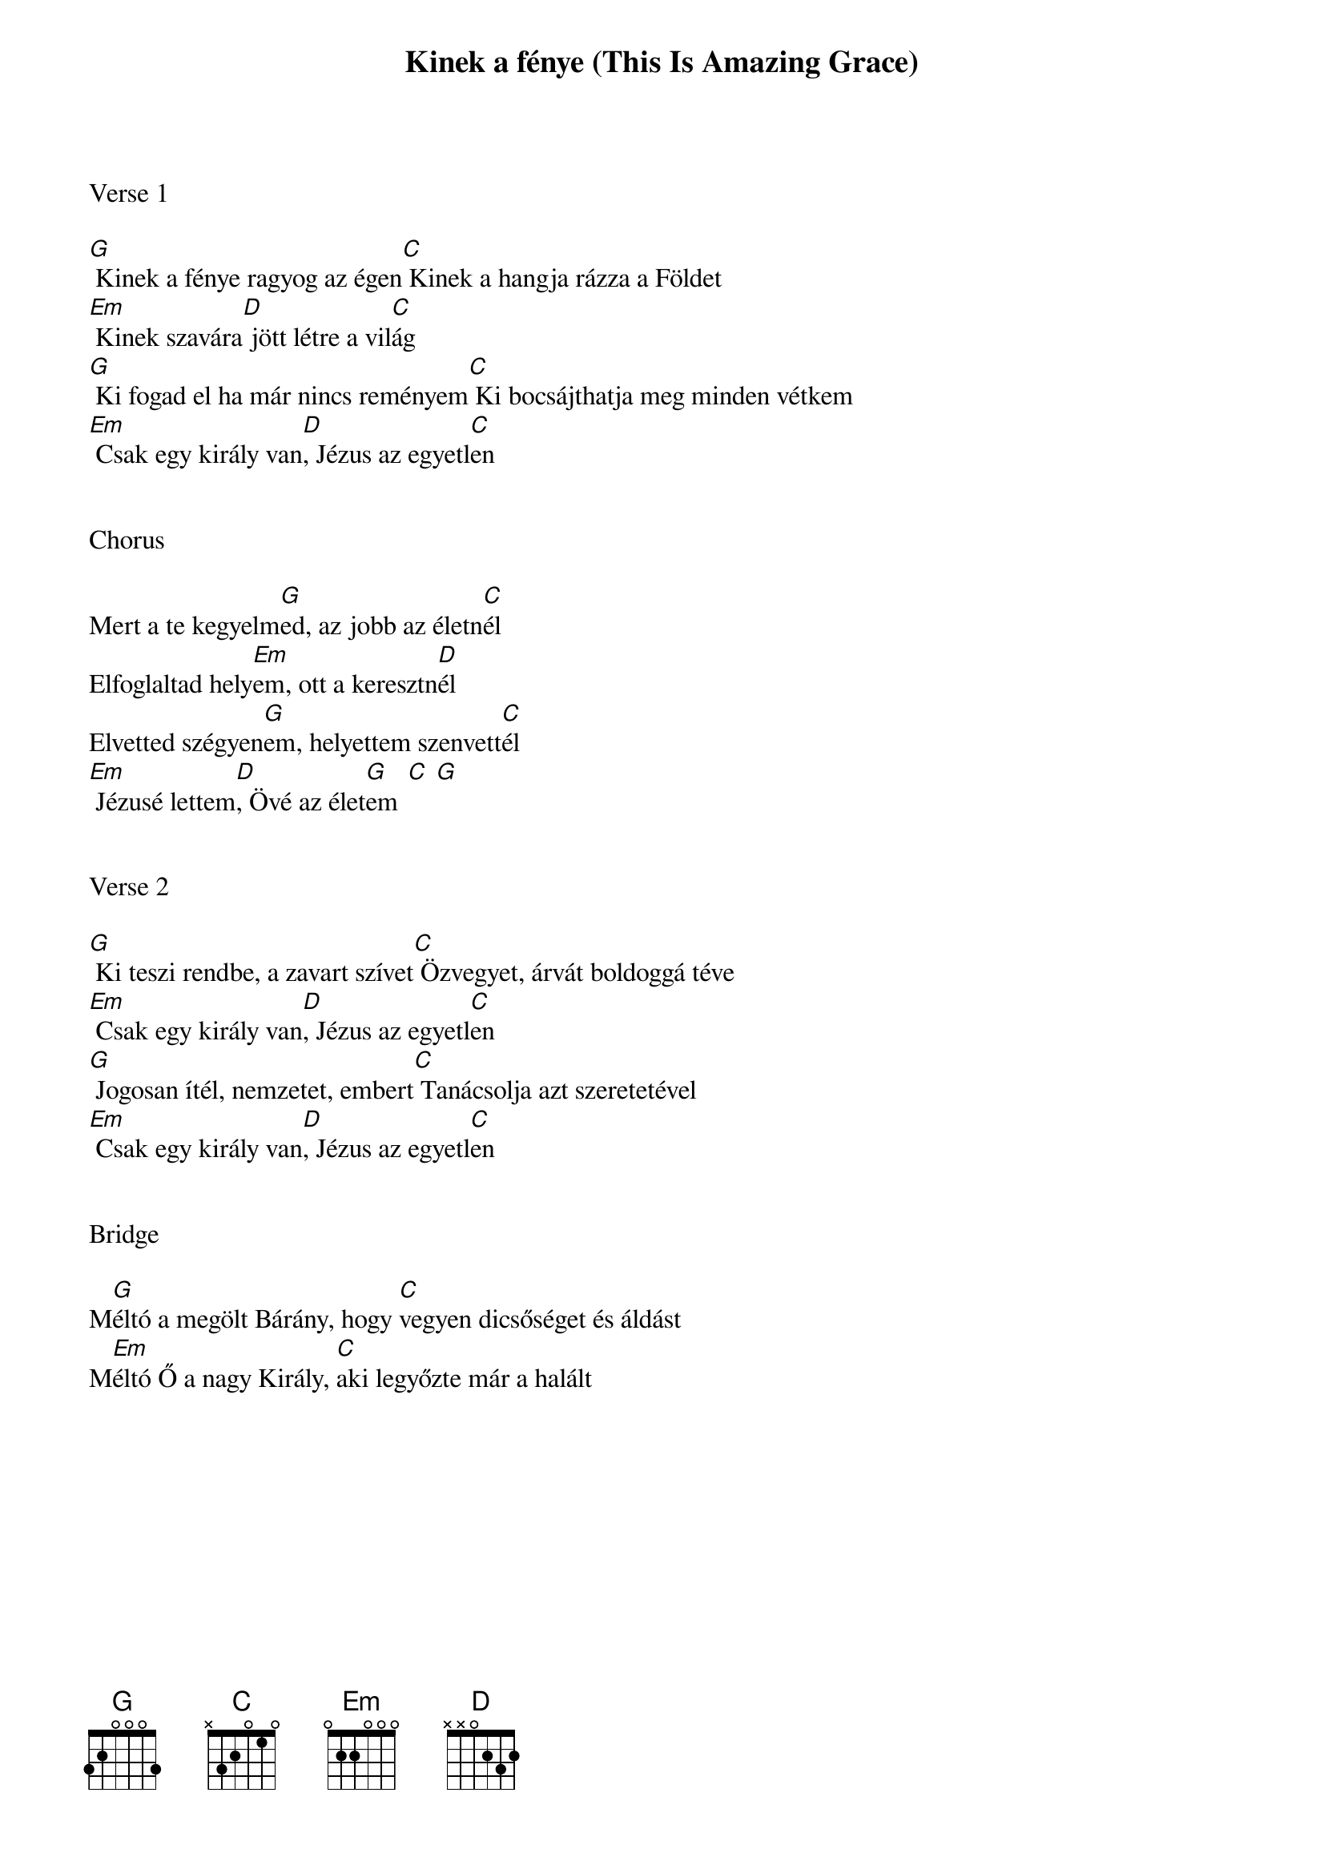 {title: Kinek a fénye (This Is Amazing Grace)}
{meta: CCLI 6333821}
{key: G}
{tempo: 98}
{time: 4/4}
{duration: 270}


Verse 1

[G] Kinek a fénye ragyog az égen[C] Kinek a hangja rázza a Földet
[Em] Kinek szavára[D] jött létre a vil[C]ág
[G] Ki fogad el ha már nincs reményem[C] Ki bocsájthatja meg minden vétkem
[Em] Csak egy király van[D], Jézus az egyetl[C]en


Chorus

Mert a te kegyelm[G]ed, az jobb az életn[C]él
Elfoglaltad hely[Em]em, ott a keresztn[D]él
Elvetted szégyen[G]em, helyettem szenvett[C]él
[Em] Jézusé lettem[D], Övé az élet[G    C  G]em


Verse 2

[G] Ki teszi rendbe, a zavart szívet[C] Özvegyet, árvát boldoggá téve
[Em] Csak egy király van[D], Jézus az egyetl[C]en
[G] Jogosan ítél, nemzetet, embert[C] Tanácsolja azt szeretetével
[Em] Csak egy király van[D], Jézus az egyetl[C]en


Bridge

M[G]éltó a megölt Bárány, hogy [C]vegyen dicsőséget és áldást
M[Em]éltó Ő a nagy Király, [C]aki legyőzte már a halált